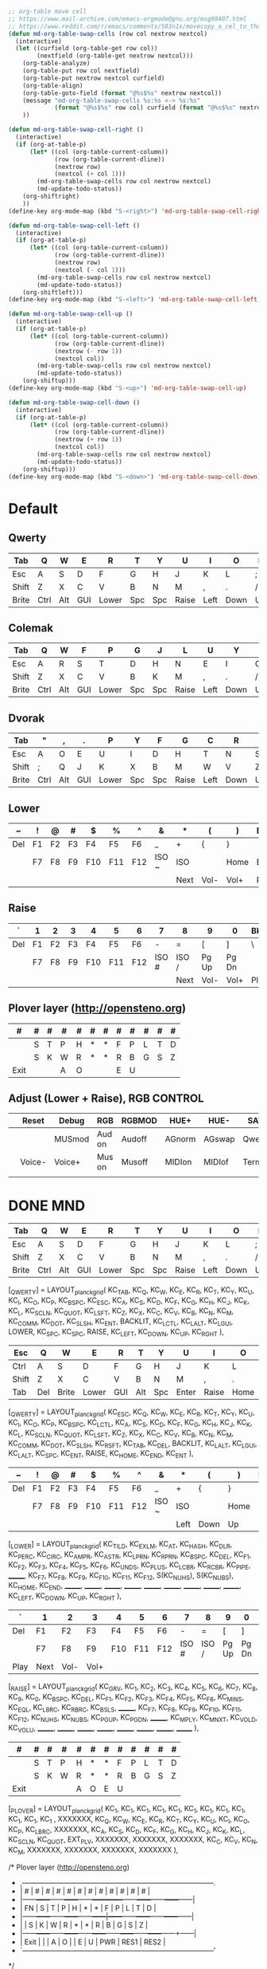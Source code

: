 #+begin_src emacs-lisp
  ;; org-table move cell
  ;; https://www.mail-archive.com/emacs-orgmode@gnu.org/msg98407.html
  ;; https://www.reddit.com/r/emacs/comments/583n1x/movecopy_a_cel_to_the_right/
  (defun md-org-table-swap-cells (row col nextrow nextcol)
    (interactive)
    (let ((curfield (org-table-get row col))
          (nextfield (org-table-get nextrow nextcol)))
      (org-table-analyze)
      (org-table-put row col nextfield)
      (org-table-put nextrow nextcol curfield)
      (org-table-align)
      (org-table-goto-field (format "@%s$%s" nextrow nextcol))
      (message "md-org-table-swap-cells %s:%s <-> %s:%s"
               (format "@%s$%s" row col) curfield (format "@%s$%s" nextrow nextcol) nextfield)
      ))

  (defun md-org-table-swap-cell-right ()
    (interactive)
    (if (org-at-table-p)
        (let* ((col (org-table-current-column))
               (row (org-table-current-dline))
               (nextrow row)
               (nextcol (+ col 1)))
          (md-org-table-swap-cells row col nextrow nextcol)
          (md-update-todo-status))
      (org-shiftright)
      ))
  (define-key org-mode-map (kbd "S-<right>") 'md-org-table-swap-cell-right)

  (defun md-org-table-swap-cell-left ()
    (interactive)
    (if (org-at-table-p)
        (let* ((col (org-table-current-column))
               (row (org-table-current-dline))
               (nextrow row)
               (nextcol (- col 1)))
          (md-org-table-swap-cells row col nextrow nextcol)
          (md-update-todo-status))
      (org-shiftleft)))
  (define-key org-mode-map (kbd "S-<left>") 'md-org-table-swap-cell-left)

  (defun md-org-table-swap-cell-up ()
    (interactive)
    (if (org-at-table-p)
        (let* ((col (org-table-current-column))
               (row (org-table-current-dline))
               (nextrow (- row 1))
               (nextcol col))
          (md-org-table-swap-cells row col nextrow nextcol)
          (md-update-todo-status))
      (org-shiftup)))
  (define-key org-mode-map (kbd "S-<up>") 'md-org-table-swap-cell-up)

  (defun md-org-table-swap-cell-down ()
    (interactive)
    (if (org-at-table-p)
        (let* ((col (org-table-current-column))
               (row (org-table-current-dline))
               (nextrow (+ row 1))
               (nextcol col))
          (md-org-table-swap-cells row col nextrow nextcol)
          (md-update-todo-status))
      (org-shiftup)))
  (define-key org-mode-map (kbd "S-<down>") 'md-org-table-swap-cell-down)
#+end_src

#+RESULTS:
: md-org-table-swap-cell-down

* Default
** Qwerty
   | Tab  |   Q  |   W  |   E  |   R  |   T  |   Y  |   U  |   I  |   O  |   P  | Bksp |
   |------+------+------+------+------+------+------+------+------+------+------+------|
   | Esc  |   A  |   S  |   D  |   F  |   G  |   H  |   J  |   K  |   L  |   ;  |  "   |
   |------+------+------+------+------+------+------+------+------+------+------+------|
   | Shift|   Z  |   X  |   C  |   V  |   B  |   N  |   M  |   ,  |   .  |   /  |Enter |
   |------+------+------+------+------+------+------+------+------+------+------+------|
   | Brite| Ctrl | Alt  | GUI  |Lower |  Spc | Spc  |Raise | Left | Down |  Up  |Right |

** Colemak
   | Tab  |   Q  |   W  |   F  |   P  |   G  |   J  |   L  |   U  |   Y  |   ;  | Bksp |
   |------+------+------+------+------+------+------+------+------+------+------+------|
   | Esc  |   A  |   R  |   S  |   T  |   D  |   H  |   N  |   E  |   I  |   O  |  "   |
   |------+------+------+------+------+------+------+------+------+------+------+------|
   | Shift|   Z  |   X  |   C  |   V  |   B  |   K  |   M  |   ,  |   .  |   /  |Enter |
   |------+------+------+------+------+------+------+------+------+------+------+------|
   | Brite| Ctrl | Alt  | GUI  |Lower |  Spc | Spc  |Raise | Left | Down |  Up  |Right |

** Dvorak
   | Tab  |   "  |   ,  |   .  |   P  |   Y  |   F  |   G  |   C  |   R  |   L  | Bksp |
   |------+------+------+------+------+------+------+------+------+------+------+------|
   | Esc  |   A  |   O  |   E  |   U  |   I  |   D  |   H  |   T  |   N  |   S  |  /   |
   |------+------+------+------+------+------+------+------+------+------+------+------|
   | Shift|   ;  |   Q  |   J  |   K  |   X  |   B  |   M  |   W  |   V  |   Z  |Enter |
   |------+------+------+------+------+------+------+------+------+------+------+------|
   | Brite| Ctrl | Alt  | GUI  |Lower |  Spc | Spc  |Raise | Left | Down |  Up  |Right |

** Lower
   |   ~  |   !  |   @  |   #  |   $  |   %  |   ^  |   &  |   *  |   (  |   )  | Bksp |
   |------+------+------+------+------+------+------+------+------+------+------+------|
   | Del  |  F1  |  F2  |  F3  |  F4  |  F5  |  F6  |   _  |   +  |   {  |   }  |  |   |
   |------+------+------+------+------+------+------+------+------+------+------+------|
   |      |  F7  |  F8  |  F9  |  F10 |  F11 |  F12 |ISO ~ |ISO | | Home | End  |      |
   |------+------+------+------+------+------+------+------+------+------+------+------|
   |      |      |      |      |      |      |      |      | Next | Vol- | Vol+ | Play |

** Raise
   |   `  |   1  |   2  |   3  |   4  |   5  |   6  |   7  |   8  |   9  |   0  | Bksp |
   |------+------+------+------+------+------+------+------+------+------+------+------|
   | Del  |  F1  |  F2  |  F3  |  F4  |  F5  |  F6  |   -  |   =  |   [  |   ]  |  \   |
   |------+------+------+------+------+------+------+------+------+------+------+------|
   |      |  F7  |  F8  |  F9  |  F10 |  F11 |  F12 |ISO # |ISO / |Pg Up |Pg Dn |      |
   |------+------+------+------+------+------+------+------+------+------+------+------|
   |      |      |      |      |      |      |      |      | Next | Vol- | Vol+ | Play |

** Plover layer (http://opensteno.org)
   |   #  |   #  |   #  |   #  |   #  |   #  |   #  |   #  |   #  |   #  |   #  |   #  |
   |------+------+------+------+------+------+------+------+------+------+------+------|
   |      |   S  |   T  |   P  |   H  |   *  |   *  |   F  |   P  |   L  |   T  |   D  |
   |------+------+------+------+------+------+------+------+------+------+------+------|
   |      |   S  |   K  |   W  |   R  |   *  |   *  |   R  |   B  |   G  |   S  |   Z  |
   |------+------+------+------+------+------+------+------+------+------+------+------|
   | Exit |      |      |   A  |   O  |      |      |   E  |   U  |      |      |      |

** Adjust (Lower + Raise), RGB CONTROL
   |      | Reset|Debug | RGB  |RGBMOD| HUE+ | HUE- | SAT+ | SAT- |BRGTH+|BRGTH-|  Del |
   |------+------+------+------+------+------+------+------+------+------+------+------|
   |      |      |MUSmod|Aud on|Audoff|AGnorm|AGswap|Qwerty|Colemk|Dvorak|Plover|      |
   |------+------+------+------+------+------+------+------+------+------+------+------|
   |      |Voice-|Voice+|Mus on|Musoff|MIDIon|MIDIof|TermOn|TermOf|      |      |      |
   |------+------+------+------+------+------+------+------+------+------+------+------|
   |      |      |      |      |      |      |      |      |      |      |      |      |

* DONE MND
  CLOSED: [2020-03-06 Fri 10:29]
  | Tab  |   Q  |   W  |   E  |   R  |   T  |   Y  |   U  |   I  |   O  |   P  | Bksp |
  |------+------+------+------+------+------+------+------+------+------+------+------|
  | Esc  |   A  |   S  |   D  |   F  |   G  |   H  |   J  |   K  |   L  |   ;  |  "   |
  |------+------+------+------+------+------+------+------+------+------+------+------|
  | Shift|   Z  |   X  |   C  |   V  |   B  |   N  |   M  |   ,  |   .  |   /  |Enter |
  |------+------+------+------+------+------+------+------+------+------+------+------|
  | Brite| Ctrl | Alt  | GUI  |Lower |  Spc | Spc  |Raise | Left | Down |  Up  |Right |

[_QWERTY] = LAYOUT_planck_grid(
KC_TAB,   KC_Q,     KC_W,     KC_E,     KC_R,   KC_T,    KC_Y,    KC_U,   KC_I,     KC_O,     KC_P,     KC_BSPC,
KC_ESC,   KC_A,     KC_S,     KC_D,     KC_F,   KC_G,    KC_H,    KC_J,   KC_K,     KC_L,     KC_SCLN,  KC_QUOT,
KC_LSFT,  KC_Z,     KC_X,     KC_C,     KC_V,   KC_B,    KC_N,    KC_M,   KC_COMM,  KC_DOT,   KC_SLSH,  KC_ENT,
BACKLIT,  KC_LCTL,  KC_LALT,  KC_LGUI,  LOWER,  KC_SPC,  KC_SPC,  RAISE,  KC_LEFT,  KC_DOWN,  KC_UP,    KC_RGHT
),

  | Esc   | Q   | W     | E     | R   | T   | Y   | U     | I     | O    | P   | Bksp  |
  |-------+-----+-------+-------+-----+-----+-----+-------+-------+------+-----+-------|
  | Ctrl  | A   | S     | D     | F   | G   | H   | J     | K     | L    | ;   | "     |
  |-------+-----+-------+-------+-----+-----+-----+-------+-------+------+-----+-------|
  | Shift | Z   | X     | C     | V   | B   | N   | M     | ,     | .    | /   | Shift |
  |-------+-----+-------+-------+-----+-----+-----+-------+-------+------+-----+-------|
  | Tab   | Del | Brite | Lower | GUI | Alt | Spc | Enter | Raise | Home | End | Enter |

[_QWERTY] = LAYOUT_planck_grid(
KC_ESC,   KC_Q,    KC_W,     KC_E,     KC_R,     KC_T,     KC_Y,    KC_U,    KC_I,     KC_O,     KC_P,     KC_BSPC,
KC_LCTL,  KC_A,    KC_S,     KC_D,     KC_F,     KC_G,     KC_H,    KC_J,    KC_K,     KC_L,     KC_SCLN,  KC_QUOT,
KC_LSFT,  KC_Z,    KC_X,     KC_C,     KC_V,     KC_B,     KC_N,    KC_M,    KC_COMM,  KC_DOT,   KC_SLSH,  KC_RSFT,
KC_TAB,   KC_DEL,  BACKLIT,  KC_LALT,  KC_LGUI,  KC_LALT,  KC_SPC,  KC_ENT,  RAISE,    KC_HOME,  KC_END,   KC_ENT
),

  |   ~  |   !  |   @  |   #  |   $  |   %  |   ^  |   &  |   *  |   (  |   )  | Bksp |
  |------+------+------+------+------+------+------+------+------+------+------+------|
  | Del  |  F1  |  F2  |  F3  |  F4  |  F5  |  F6  |   _  |   +  |   {  |   }  |  |   |
  |------+------+------+------+------+------+------+------+------+------+------+------|
  |      |  F7  |  F8  |  F9  |  F10 |  F11 |  F12 |ISO ~ |ISO | | Home | End  |      |
  |------+------+------+------+------+------+------+------+------+------+------+------|
  |      |      |      |      |      |      |      |      | Left | Down |  Up  |Right |

[_LOWER] = LAYOUT_planck_grid(
KC_TILD,  KC_EXLM,  KC_AT,  KC_HASH,  KC_DLR,  KC_PERC,  KC_CIRC,  KC_AMPR,     KC_ASTR,     KC_LPRN,  KC_RPRN,  KC_BSPC,
KC_DEL,   KC_F1,    KC_F2,  KC_F3,    KC_F4,   KC_F5,    KC_F6,    KC_UNDS,     KC_PLUS,     KC_LCBR,  KC_RCBR,  KC_PIPE,
_______,    KC_F7,    KC_F8,  KC_F9,    KC_F10,  KC_F11,   KC_F12,   S(KC_NUHS),  S(KC_NUBS),  KC_HOME,  KC_END,   _______,
_______,    _______,    _______,  _______,    _______,   _______,    _______,    _______,       KC_LEFT,     KC_DOWN,  KC_UP,    KC_RGHT
),

  | `    | 1    | 2    | 3    | 4   | 5   | 6   | 7     | 8     | 9     | 0     | Bksp |
  |------+------+------+------+-----+-----+-----+-------+-------+-------+-------+------|
  | Del  | F1   | F2   | F3   | F4  | F5  | F6  | -     | =     | [     | ]     | \    |
  |------+------+------+------+-----+-----+-----+-------+-------+-------+-------+------|
  |      | F7   | F8   | F9   | F10 | F11 | F12 | ISO # | ISO / | Pg Up | Pg Dn |      |
  |------+------+------+------+-----+-----+-----+-------+-------+-------+-------+------|
  | Play | Next | Vol- | Vol+ |     |     |     |       |       |       |       |      |

[_RAISE] = LAYOUT_planck_grid(
KC_GRV,   KC_1,     KC_2,     KC_3,     KC_4,    KC_5,    KC_6,    KC_7,     KC_8,     KC_9,     KC_0,     KC_BSPC,
KC_DEL,   KC_F1,    KC_F2,    KC_F3,    KC_F4,   KC_F5,   KC_F6,   KC_MINS,  KC_EQL,   KC_LBRC,  KC_RBRC,  KC_BSLS,
_______,    KC_F7,    KC_F8,    KC_F9,    KC_F10,  KC_F11,  KC_F12,  KC_NUHS,  KC_NUBS,  KC_PGUP,  KC_PGDN,  _______,
KC_MPLY,  KC_MNXT,  KC_VOLD,  KC_VOLU,  _______,   _______,   _______,   _______,    _______,    _______,    _______,    _______
),

  | #    | # | # | # | # | # | # | # | # | # | # | # |
  |------+---+---+---+---+---+---+---+---+---+---+---|
  |      | S | T | P | H | * | * | F | P | L | T | D |
  |------+---+---+---+---+---+---+---+---+---+---+---|
  |      | S | K | W | R | * | * | R | B | G | S | Z |
  |------+---+---+---+---+---+---+---+---+---+---+---|
  | Exit |   |   |   | A | O | E | U |   |   |   |   |

[_PLOVER] = LAYOUT_planck_grid(
KC_1,     KC_1,     KC_1,     KC_1,     KC_1,  KC_1,  KC_1,  KC_1,  KC_1,     KC_1,     KC_1,     KC_1  ,
XXXXXXX,  KC_Q,     KC_W,     KC_E,     KC_R,  KC_T,  KC_Y,  KC_U,  KC_I,     KC_O,     KC_P,     KC_LBRC,
XXXXXXX,  KC_A,     KC_S,     KC_D,     KC_F,  KC_G,  KC_H,  KC_J,  KC_K,     KC_L,     KC_SCLN,  KC_QUOT,
EXT_PLV,  XXXXXXX,  XXXXXXX,  XXXXXXX,  KC_C,  KC_V,  KC_N,  KC_M,  XXXXXXX,  XXXXXXX,  XXXXXXX,  XXXXXXX
),


/* Plover layer (http://opensteno.org)
 * ,-----------------------------------------------------------------------------------.
 * |   #  |   #  |   #  |   #  |   #  |   #  |   #  |   #  |   #  |   #  |   #  |   #  |
 * |------+------+------+------+------+-------------+------+------+------+------+------|
 * |  FN  |   S  |   T  |   P  |   H  |   *  |   *  |   F  |   P  |   L  |   T  |   D  |
 * |------+------+------+------+------+------|------+------+------+------+------+------|
 * |      |   S  |   K  |   W  |   R  |   *  |   *  |   R  |   B  |   G  |   S  |   Z  |
 * |------+------+------+------+------+------+------+------+------+------+------+------|
 * | Exit |      |      |   A  |   O  |             |   E  |   U  |  PWR | RES1 | RES2 |
 * `-----------------------------------------------------------------------------------'
 */

[_PLOVER] = LAYOUT_planck_grid(
  STN_N1,  STN_N2,  STN_N3,  STN_N4,  STN_N5,  STN_N6,  STN_N7,  STN_N8,  STN_N9,  STN_NA,  STN_NB,  STN_NC ,
  STN_FN,  STN_S1,  STN_TL,  STN_PL,  STN_HL,  STN_ST1, STN_ST3, STN_FR,  STN_PR,  STN_LR,  STN_TR,  STN_DR ,
  XXXXXXX, STN_S2,  STN_KL,  STN_WL,  STN_RL,  STN_ST2, STN_ST4, STN_RR,  STN_BR,  STN_GR,  STN_SR,  STN_ZR ,
  EXT_PLV, XXXXXXX, XXXXXXX, STN_A,   STN_O,   XXXXXXX, XXXXXXX, STN_E,   STN_U,   STN_PWR, STN_RE1, STN_RE2
),
